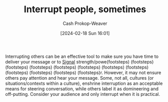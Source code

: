 :PROPERTIES:
:ID:       e11dfbb7-63e3-4728-bbc4-d74ae3a1ac7c
:ROAM_ALIASES: "Don't interrupt"
:LAST_MODIFIED: [2024-02-18 Sun 16:33]
:END:
#+title: Interrupt people, sometimes
#+hugo_custom_front_matter: :slug "e11dfbb7-63e3-4728-bbc4-d74ae3a1ac7c"
#+author: Cash Prokop-Weaver
#+date: [2024-02-18 Sun 16:01]
#+filetags: :concept:

Interrupting others can be an effective tool to make sure you have time to deliver your message or to [[id:0a3904f5-1484-4c12-8abb-005c707401e1][Signal]] strength/powe(footsteps) (footsteps) (footsteps) (footsteps) (footsteps) (footsteps) (footsteps) (footsteps) (footsteps) (footsteps) (footsteps) (footsteps)r. However, it may not ensure others pay attention and hear your message. Some, not all, cultures (or situations/contexts within a culture), enshrine interruption as an acceptable means for steering conversation, while others label it as domineering and off-putting. Consider your audience and only interrupt when it is practical.

* Flashcards :noexport:
